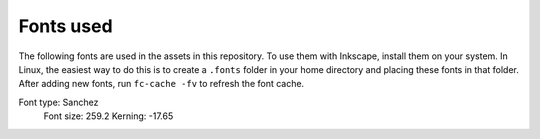 **********
Fonts used
**********

The following fonts are used in the assets in this repository.
To use them with Inkscape, install them on your system.
In Linux, the easiest way to do this is to create
a ``.fonts`` folder in your home directory
and placing these fonts in that folder.
After adding new fonts,
run ``fc-cache -fv`` to refresh the font cache.

Font type: Sanchez
  Font size: 259.2
  Kerning: -17.65
